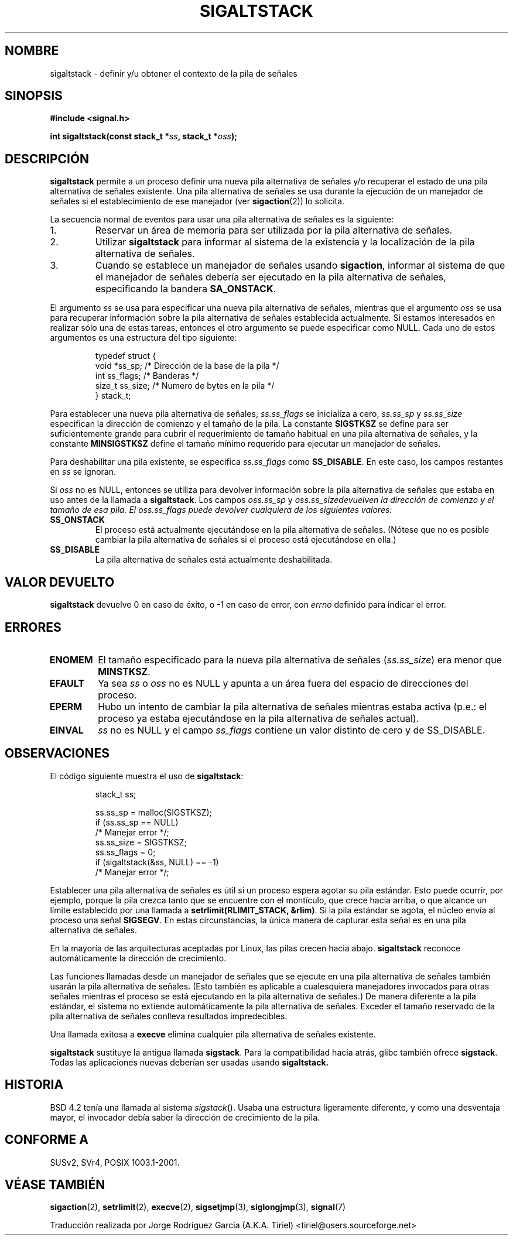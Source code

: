 .\" Copyright (c) 2001, Michael Kerrisk (mtk16@ext.canterbury.ac.nz)
.\"
.\" Permission is granted to make and distribute verbatim copies of this
.\" manual provided the copyright notice and this permission notice are
.\" preserved on all copies.
.\"
.\" Permission is granted to copy and distribute modified versions of this
.\" manual under the conditions for verbatim copying, provided that the
.\" entire resulting derived work is distributed under the terms of a
.\" permission notice identical to this one
.\"
.\" Since the Linux kernel and libraries are constantly changing, this
.\" manual page may be incorrect or out-of-date.  The author(s) assume no
.\" responsibility for errors or omissions, or for damages resulting from
.\" the use of the information contained herein.
.\"
.\" Formatted or processed versions of this manual, if unaccompanied by
.\" the source, must acknowledge the copyright and authors of this work.
.\"
.\" aeb, various minor fixes
.\" 
.\" Translated by Jorge Rodriguez Garcia (A.K.A. Tiriel) <tiriel@users.sourceforge.net>
.\" Revisado por Miguel Pérez Ibars el 31 mayo 2005
.\"
.TH SIGALTSTACK 2 "27 septiembre 2001" "Linux 2.4" "Manual del Programador de Linux"
.SH NOMBRE
sigaltstack - definir y/u obtener el contexto de la pila de señales
.SH SINOPSIS
.B #include <signal.h>
.sp
.BI "int sigaltstack(const stack_t *" ss ", stack_t *" oss );
.SH DESCRIPCIÓN
\fBsigaltstack\fP permite a un proceso definir una nueva pila alternativa de señales 
y/o recuperar el estado de una pila alternativa de señales existente. Una pila
alternativa de señales se usa durante la ejecución de un manejador de señales
si el establecimiento de ese manejador (ver
.BR sigaction (2))
lo solicita.

La secuencia normal de eventos para usar una pila alternativa de señales 
es la siguiente:
.TP
1.
Reservar un área de memoria para ser utilizada por la pila alternativa de
señales.
.TP
2.
Utilizar \fBsigaltstack\fP para informar al sistema de la existencia y
la localización de la pila alternativa de señales.
.TP
3.
Cuando se establece un manejador de señales usando \fBsigaction\fP,
informar al sistema de que el manejador de señales debería ser ejecutado
en la pila alternativa de señales, especificando la bandera \fBSA_ONSTACK\fP.
.P
El argumento \fIss\fP se usa para especificar una nueva
pila alternativa de señales, mientras que el argumento \fIoss\fP
se usa para recuperar información sobre la pila alternativa de señales
establecida actualmente.
Si estamos interesados en realizar sólo una
de estas tareas, entonces el otro argumento se puede especificar como NULL.
Cada uno de estos argumentos es una estructura del tipo siguiente:
.sp
.RS
.nf
typedef struct {
    void  *ss_sp;     /* Dirección de la base de la pila */
    int    ss_flags;  /* Banderas */
    size_t ss_size;   /* Numero de bytes en la pila */
} stack_t;
.fi
.RE

Para establecer una nueva pila alternativa de señales,
\fIss.ss_flags\fP se inicializa a cero, \fIss.ss_sp\fP y
\fIss.ss_size\fP especifican la dirección de comienzo y el
tamaño de la pila.
La constante \fBSIGSTKSZ\fP se define para ser suficientemente
grande para cubrir el requerimiento de tamaño habitual en una
pila alternativa de señales, y la constante \fBMINSIGSTKSZ\fP
define el tamaño mínimo requerido para ejecutar un manejador de señales.

Para deshabilitar una pila existente, se especifica \fIss.ss_flags\fP
como \fBSS_DISABLE\fP. En este caso, los campos restantes en
\fIss\fP se ignoran.

Si \fIoss\fP no es NULL, entonces se utiliza para devolver información sobre
la pila alternativa de señales que estaba en uso antes de la llamada
a \fBsigaltstack\fP.
Los campos \fIoss.ss_sp\fP y \fIoss.ss_size\f devuelven la dirección
de comienzo y el tamaño de esa pila.
El \fIoss.ss_flags\fP puede devolver cualquiera de los siguientes valores:

.TP
.B SS_ONSTACK
El proceso está actualmente ejecutándose en la pila
alternativa de señales. (Nótese que no es posible
cambiar la pila alternativa de señales si el proceso
está ejecutándose en ella.)
.TP
.B SS_DISABLE
La pila alternativa de señales está actualmente deshabilitada.

.SH "VALOR DEVUELTO"
\fBsigaltstack\fP devuelve 0 en caso de éxito, o \-1 en caso de error, con
\fIerrno\fP definido para indicar el error.

.SH ERRORES
.TP
.B ENOMEM
El tamaño especificado para la nueva pila alternativa de señales 
(\fIss.ss_size\fP) era menor que \fBMINSTKSZ\fP.
.TP
.B EFAULT
Ya sea \fIss\fP o \fIoss\fP no es NULL y apunta a un área
fuera del espacio de direcciones del proceso.
.TP
.B EPERM
Hubo un intento de cambiar la pila alternativa de señales 
mientras estaba activa (p.e.: el proceso ya estaba ejecutándose
en la pila alternativa de señales actual).
.TP
.B EINVAL
\fIss\fP no es NULL y el campo \fPss_flags\fP contiene
un valor distinto de cero y de SS_DISABLE.

.SH OBSERVACIONES
El código siguiente muestra el uso de \fBsigaltstack\fP:

.RS
.nf
stack_t ss;

ss.ss_sp = malloc(SIGSTKSZ);
if (ss.ss_sp == NULL)
    /* Manejar error */;
ss.ss_size = SIGSTKSZ;
ss.ss_flags = 0;
if (sigaltstack(&ss, NULL) == -1)
    /* Manejar error */;
.fi
.RE
.P
Establecer una pila alternativa de señales es útil si un proceso
espera agotar su pila estándar.
Esto puede ocurrir, por ejemplo, porque la pila crezca tanto
que se encuentre con el montículo, que crece hacia arriba, o que
alcance un límite establecido por una llamada a \fBsetrlimit(RLIMIT_STACK, &rlim)\fP.
Si la pila estándar se agota, el núcleo envía al proceso
una señal \fBSIGSEGV\fP.
En estas circunstancias, la única manera de capturar esta señal
es en una pila alternativa de señales.
.P
En la mayoría de las arquitecturas aceptadas por Linux, las pilas
crecen hacia abajo. \fBsigaltstack\fP reconoce automáticamente
la dirección de crecimiento.
.P
Las funciones llamadas desde un manejador de señales que se 
ejecute en una pila alternativa de señales también usarán la
pila alternativa de señales.
(Esto también es aplicable a cualesquiera manejadores invocados para
otras señales mientras el proceso se está ejecutando en la pila alternativa
de señales.)
De manera diferente a la pila estándar, el sistema no extiende
automáticamente la pila alternativa de señales.
Exceder el tamaño reservado de la pila alternativa de señales
conlleva resultados impredecibles.
.P
Una llamada exitosa a \fBexecve\fP elimina cualquier pila alternativa de
señales existente.
.P
\fBsigaltstack\fP sustituye la antigua llamada \fBsigstack\fP.
Para la compatibilidad hacia atrás, glibc también ofrece \fBsigstack\fP.
Todas las aplicaciones nuevas deberían ser usadas usando \fBsigaltstack\fB.

.SH HISTORIA
BSD 4.2 tenía una llamada al sistema \fIsigstack\fP(). Usaba
una estructura ligeramente diferente, y como una desventaja mayor,
el invocador debía saber la dirección de crecimiento de la pila.

.SH "CONFORME A"
SUSv2, SVr4, POSIX 1003.1-2001.

.SH "VÉASE TAMBIÉN"
.BR sigaction (2),
.BR setrlimit (2),
.BR execve (2),
.BR sigsetjmp (3),
.BR siglongjmp (3),
.BR signal (7)

Traducción realizada por Jorge Rodriguez Garcia (A.K.A. Tiriel) <tiriel@users.sourceforge.net>
